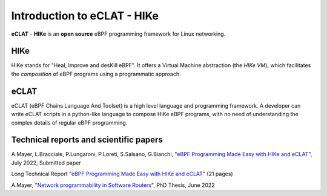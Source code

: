 Introduction to eCLAT - HIKe 
=============================

**eCLAT** - **HIKe**  is an **open source** eBPF programming framework for Linux networking. 


HIKe
----

HIKe stands for "Heal, Improve and desKill eBPF". It offers a Virtual Machine abstraction (the *HIKe VM*), which facilitates the *composition* of eBPF programs using a programmatic approach.


eCLAT
-----

eCLAT (eBPF Chains Language And Toolset) is a high level language and programming framework. A developer can write eCLAT scripts in a python-like language to compose HIKe eBPF programs, with no need of understanding the complex details of regular eBPF programming.

Technical reports and scientific papers
-----

A.Mayer, L.Bracciale, P.Lungaroni, P.Loreti, S.Salsano, G.Bianchi, "`eBPF Programming Made Easy with HIKe and eCLAT <https://github.com/hike-eclat/docs/raw/master/tech-docs/eclat.pdf>`_", July 2022, Submitted paper

Long Technical Report "`eBPF Programming Made Easy with HIKe and eCLAT <https://github.com/hike-eclat/docs/raw/master/tech-docs/tr-hike-eclat.pdf>`_" (21 pages)

A.Mayer, "`Network programmability in Software Routers <https://github.com/hike-eclat/docs/raw/master/tech-docs/mayer_phd_thesis.pdf>`_", PhD Thesis, June 2022
